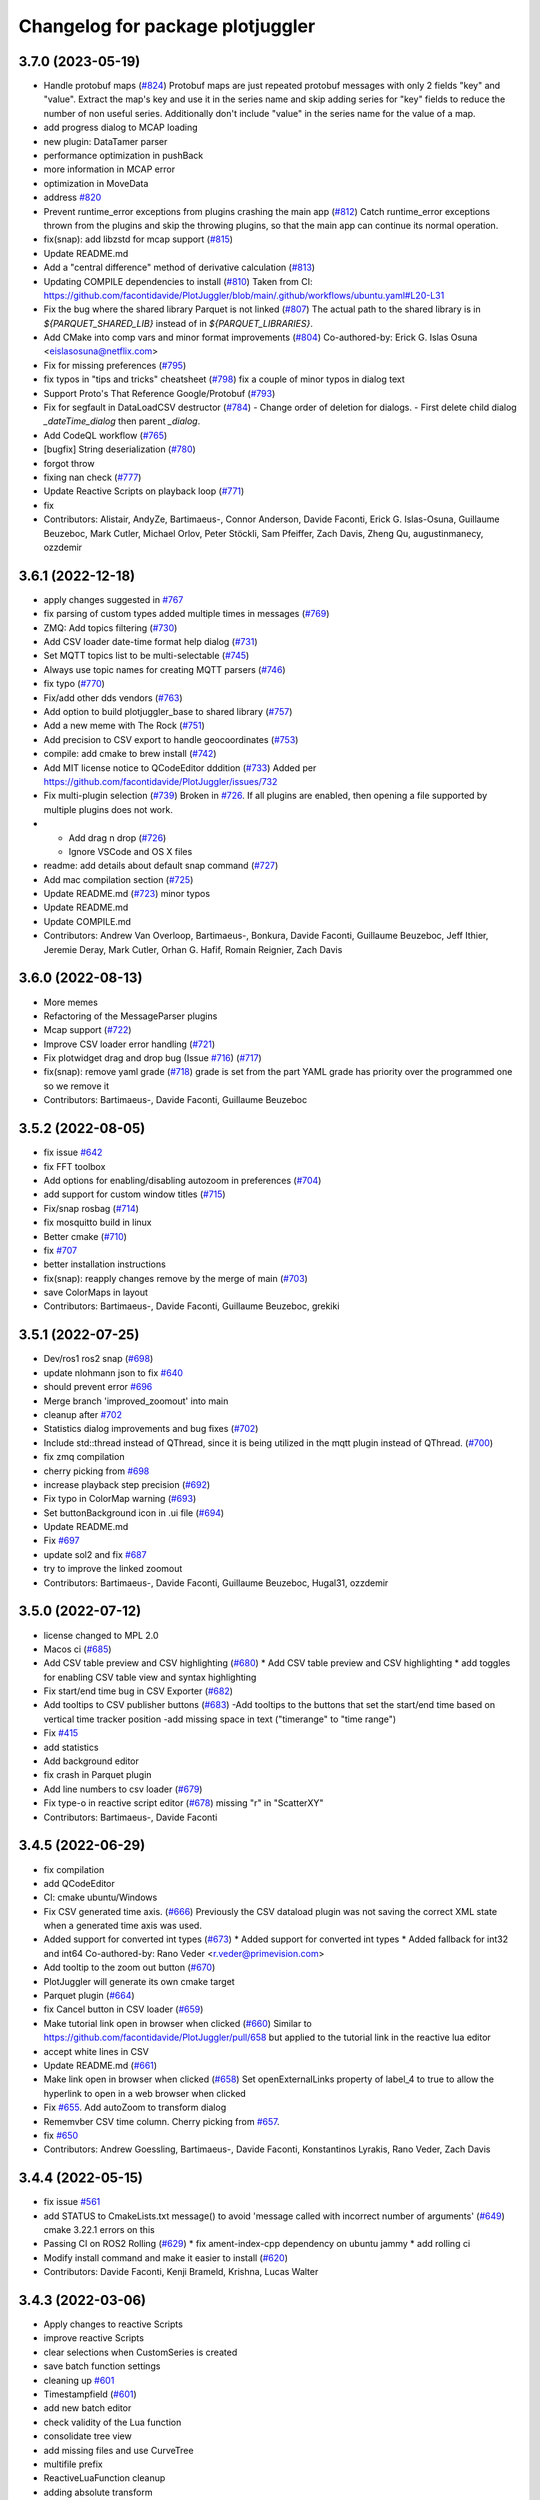 ^^^^^^^^^^^^^^^^^^^^^^^^^^^^^^^^^
Changelog for package plotjuggler
^^^^^^^^^^^^^^^^^^^^^^^^^^^^^^^^^

3.7.0 (2023-05-19)
------------------
* Handle protobuf maps (`#824 <https://github.com/facontidavide/PlotJuggler/issues/824>`_)
  Protobuf maps are just repeated protobuf messages with only 2 fields
  "key" and "value". Extract the map's key and use it in the series name
  and skip adding series for "key" fields to reduce the number of non
  useful series. Additionally don't include "value" in the series name for
  the value of a map.
* add progress dialog to MCAP loading
* new plugin: DataTamer parser
* performance optimization in pushBack
* more information in MCAP error
* optimization in MoveData
* address `#820 <https://github.com/facontidavide/PlotJuggler/issues/820>`_
* Prevent runtime_error exceptions from plugins crashing the main app (`#812 <https://github.com/facontidavide/PlotJuggler/issues/812>`_)
  Catch runtime_error exceptions thrown from the plugins and skip the throwing plugins, so that the main app can continue its normal operation.
* fix(snap): add libzstd for mcap support (`#815 <https://github.com/facontidavide/PlotJuggler/issues/815>`_)
* Update README.md
* Add a "central difference" method of derivative calculation (`#813 <https://github.com/facontidavide/PlotJuggler/issues/813>`_)
* Updating COMPILE dependencies to install (`#810 <https://github.com/facontidavide/PlotJuggler/issues/810>`_)
  Taken from CI: https://github.com/facontidavide/PlotJuggler/blob/main/.github/workflows/ubuntu.yaml#L20-L31
* Fix the bug where the shared library Parquet is not linked (`#807 <https://github.com/facontidavide/PlotJuggler/issues/807>`_)
  The actual path to the shared library is in `${PARQUET_SHARED_LIB}` instead of in
  `${PARQUET_LIBRARIES}`.
* Add CMake into comp vars and minor format improvements (`#804 <https://github.com/facontidavide/PlotJuggler/issues/804>`_)
  Co-authored-by: Erick G. Islas Osuna <eislasosuna@netflix.com>
* Fix for missing preferences (`#795 <https://github.com/facontidavide/PlotJuggler/issues/795>`_)
* fix typos in "tips and tricks" cheatsheet (`#798 <https://github.com/facontidavide/PlotJuggler/issues/798>`_)
  fix a couple of minor typos in dialog text
* Support Proto's That Reference Google/Protobuf (`#793 <https://github.com/facontidavide/PlotJuggler/issues/793>`_)
* Fix for segfault in DataLoadCSV destructor (`#784 <https://github.com/facontidavide/PlotJuggler/issues/784>`_)
  - Change order of deletion for dialogs.
  - First delete child dialog `_dateTime_dialog` then parent
  `_dialog`.
* Add CodeQL workflow (`#765 <https://github.com/facontidavide/PlotJuggler/issues/765>`_)
* [bugfix] String deserialization (`#780 <https://github.com/facontidavide/PlotJuggler/issues/780>`_)
* forgot throw
* fixing nan check (`#777 <https://github.com/facontidavide/PlotJuggler/issues/777>`_)
* Update Reactive Scripts on playback loop (`#771 <https://github.com/facontidavide/PlotJuggler/issues/771>`_)
* fix
* Contributors: Alistair, AndyZe, Bartimaeus-, Connor Anderson, Davide Faconti, Erick G. Islas-Osuna, Guillaume Beuzeboc, Mark Cutler, Michael Orlov, Peter Stöckli, Sam Pfeiffer, Zach Davis, Zheng Qu, augustinmanecy, ozzdemir

3.6.1 (2022-12-18)
------------------
* apply changes suggested in `#767 <https://github.com/facontidavide/PlotJuggler/issues/767>`_
* fix parsing of custom types added multiple times in messages (`#769 <https://github.com/facontidavide/PlotJuggler/issues/769>`_)
* ZMQ: Add topics filtering (`#730 <https://github.com/facontidavide/PlotJuggler/issues/730>`_)
* Add CSV loader date-time format help dialog (`#731 <https://github.com/facontidavide/PlotJuggler/issues/731>`_)
* Set MQTT topics list to be multi-selectable (`#745 <https://github.com/facontidavide/PlotJuggler/issues/745>`_)
* Always use topic names for creating MQTT parsers (`#746 <https://github.com/facontidavide/PlotJuggler/issues/746>`_)
* fix typo (`#770 <https://github.com/facontidavide/PlotJuggler/issues/770>`_)
* Fix/add other dds vendors (`#763 <https://github.com/facontidavide/PlotJuggler/issues/763>`_)
* Add option to build plotjuggler_base to shared library (`#757 <https://github.com/facontidavide/PlotJuggler/issues/757>`_)
* Add a new meme with The Rock (`#751 <https://github.com/facontidavide/PlotJuggler/issues/751>`_)
* Add precision to CSV export to handle geocoordinates (`#753 <https://github.com/facontidavide/PlotJuggler/issues/753>`_)
* compile: add cmake to brew install (`#742 <https://github.com/facontidavide/PlotJuggler/issues/742>`_)
* Add MIT license notice to QCodeEditor dddition (`#733 <https://github.com/facontidavide/PlotJuggler/issues/733>`_)
  Added per https://github.com/facontidavide/PlotJuggler/issues/732
* Fix multi-plugin selection (`#739 <https://github.com/facontidavide/PlotJuggler/issues/739>`_)
  Broken in `#726 <https://github.com/facontidavide/PlotJuggler/issues/726>`_. If all plugins are enabled, then opening a file supported by multiple plugins does not work.
* - Add drag n drop (`#726 <https://github.com/facontidavide/PlotJuggler/issues/726>`_)
  - Ignore VSCode and OS X files
* readme: add details about default snap command (`#727 <https://github.com/facontidavide/PlotJuggler/issues/727>`_)
* Add mac compilation section (`#725 <https://github.com/facontidavide/PlotJuggler/issues/725>`_)
* Update README.md (`#723 <https://github.com/facontidavide/PlotJuggler/issues/723>`_)
  minor typos
* Update README.md
* Update COMPILE.md
* Contributors: Andrew Van Overloop, Bartimaeus-, Bonkura, Davide Faconti, Guillaume Beuzeboc, Jeff Ithier, Jeremie Deray, Mark Cutler, Orhan G. Hafif, Romain Reignier, Zach Davis

3.6.0 (2022-08-13)
------------------
* More memes
* Refactoring of the MessageParser plugins 
* Mcap support (`#722 <https://github.com/facontidavide/PlotJuggler/issues/722>`_)
* Improve CSV loader error handling (`#721 <https://github.com/facontidavide/PlotJuggler/issues/721>`_)
* Fix plotwidget drag and drop bug (Issue `#716 <https://github.com/facontidavide/PlotJuggler/issues/716>`_) (`#717 <https://github.com/facontidavide/PlotJuggler/issues/717>`_)
* fix(snap): remove yaml grade (`#718 <https://github.com/facontidavide/PlotJuggler/issues/718>`_)
  grade is set from the part
  YAML grade has priority over the programmed one so we remove it
* Contributors: Bartimaeus-, Davide Faconti, Guillaume Beuzeboc

3.5.2 (2022-08-05)
------------------
* fix issue `#642 <https://github.com/facontidavide/PlotJuggler/issues/642>`_
* fix FFT toolbox
* Add options for enabling/disabling autozoom in preferences (`#704 <https://github.com/facontidavide/PlotJuggler/issues/704>`_)
* add support for custom window titles (`#715 <https://github.com/facontidavide/PlotJuggler/issues/715>`_)
* Fix/snap rosbag (`#714 <https://github.com/facontidavide/PlotJuggler/issues/714>`_)
* fix mosquitto build in linux
* Better cmake (`#710 <https://github.com/facontidavide/PlotJuggler/issues/710>`_)
* fix `#707 <https://github.com/facontidavide/PlotJuggler/issues/707>`_
* better installation instructions
* fix(snap): reapply changes remove by the merge of main (`#703 <https://github.com/facontidavide/PlotJuggler/issues/703>`_)
* save ColorMaps in layout
* Contributors: Bartimaeus-, Davide Faconti, Guillaume Beuzeboc, grekiki

3.5.1 (2022-07-25)
------------------
* Dev/ros1 ros2 snap (`#698 <https://github.com/facontidavide/PlotJuggler/issues/698>`_)
* update nlohmann json to fix `#640 <https://github.com/facontidavide/PlotJuggler/issues/640>`_
* should prevent error `#696 <https://github.com/facontidavide/PlotJuggler/issues/696>`_
* Merge branch 'improved_zoomout' into main
* cleanup after `#702 <https://github.com/facontidavide/PlotJuggler/issues/702>`_
* Statistics dialog improvements and bug fixes (`#702 <https://github.com/facontidavide/PlotJuggler/issues/702>`_)
* Include std::thread instead of QThread, since it is being utilized in the mqtt plugin instead of QThread. (`#700 <https://github.com/facontidavide/PlotJuggler/issues/700>`_)
* fix zmq compilation
* cherry picking from `#698 <https://github.com/facontidavide/PlotJuggler/issues/698>`_
* increase playback step precision (`#692 <https://github.com/facontidavide/PlotJuggler/issues/692>`_)
* Fix typo in ColorMap warning (`#693 <https://github.com/facontidavide/PlotJuggler/issues/693>`_)
* Set buttonBackground icon in .ui file (`#694 <https://github.com/facontidavide/PlotJuggler/issues/694>`_)
* Update README.md
* Fix `#697 <https://github.com/facontidavide/PlotJuggler/issues/697>`_
* update sol2 and fix `#687 <https://github.com/facontidavide/PlotJuggler/issues/687>`_
* try to improve the linked zoomout
* Contributors: Bartimaeus-, Davide Faconti, Guillaume Beuzeboc, Hugal31, ozzdemir

3.5.0 (2022-07-12)
------------------
* license changed to MPL 2.0
* Macos ci (`#685 <https://github.com/facontidavide/PlotJuggler/issues/685>`_)
* Add CSV table preview and CSV highlighting (`#680 <https://github.com/facontidavide/PlotJuggler/issues/680>`_)
  * Add CSV table preview and CSV highlighting
  * add toggles for enabling CSV table view and syntax highlighting
* Fix start/end time bug in CSV Exporter (`#682 <https://github.com/facontidavide/PlotJuggler/issues/682>`_)
* Add tooltips to CSV publisher buttons (`#683 <https://github.com/facontidavide/PlotJuggler/issues/683>`_)
  -Add tooltips to the buttons that set the start/end time based on vertical time tracker position
  -add missing space in text ("timerange" to "time range")
* Fix `#415 <https://github.com/facontidavide/PlotJuggler/issues/415>`_
* add statistics
* Add background editor
* fix crash in Parquet plugin
* Add line numbers to csv loader (`#679 <https://github.com/facontidavide/PlotJuggler/issues/679>`_)
* Fix type-o in reactive script editor (`#678 <https://github.com/facontidavide/PlotJuggler/issues/678>`_)
  missing "r" in "ScatterXY"
* Contributors: Bartimaeus-, Davide Faconti

3.4.5 (2022-06-29)
------------------
* fix compilation
* add QCodeEditor
* CI: cmake ubuntu/Windows
* Fix CSV generated time axis. (`#666 <https://github.com/facontidavide/PlotJuggler/issues/666>`_)
  Previously the CSV dataload plugin was not saving the correct XML state
  when a generated time axis was used.
* Added support for converted int types (`#673 <https://github.com/facontidavide/PlotJuggler/issues/673>`_)
  * Added support for converted int types
  * Added fallback for int32 and int64
  Co-authored-by: Rano Veder <r.veder@primevision.com>
* Add tooltip to the zoom out button (`#670 <https://github.com/facontidavide/PlotJuggler/issues/670>`_)
* PlotJuggler will generate its own cmake target
* Parquet plugin (`#664 <https://github.com/facontidavide/PlotJuggler/issues/664>`_)
* fix Cancel button in CSV loader (`#659 <https://github.com/facontidavide/PlotJuggler/issues/659>`_)
* Make tutorial link open in browser when clicked (`#660 <https://github.com/facontidavide/PlotJuggler/issues/660>`_)
  Similar to https://github.com/facontidavide/PlotJuggler/pull/658 but applied to the tutorial link in the reactive lua editor
* accept white lines in CSV
* Update README.md (`#661 <https://github.com/facontidavide/PlotJuggler/issues/661>`_)
* Make link open in browser when clicked (`#658 <https://github.com/facontidavide/PlotJuggler/issues/658>`_)
  Set openExternalLinks property of label_4 to true to allow the hyperlink to open in a web browser when clicked
* Fix  `#655 <https://github.com/facontidavide/PlotJuggler/issues/655>`_. Add autoZoom to transform dialog
* Rememvber CSV time column. Cherry picking from `#657 <https://github.com/facontidavide/PlotJuggler/issues/657>`_.
* fix `#650 <https://github.com/facontidavide/PlotJuggler/issues/650>`_
* Contributors: Andrew Goessling, Bartimaeus-, Davide Faconti, Konstantinos Lyrakis, Rano Veder, Zach Davis

3.4.4 (2022-05-15)
------------------
* fix issue `#561 <https://github.com/facontidavide/PlotJuggler/issues/561>`_
* add STATUS to CmakeLists.txt message() to avoid 'message called with incorrect number of arguments' (`#649 <https://github.com/facontidavide/PlotJuggler/issues/649>`_)
  cmake 3.22.1 errors on this
* Passing CI on ROS2 Rolling (`#629 <https://github.com/facontidavide/PlotJuggler/issues/629>`_)
  * fix ament-index-cpp dependency on ubuntu jammy
  * add rolling ci
* Modify install command and make it easier to install (`#620 <https://github.com/facontidavide/PlotJuggler/issues/620>`_)
* Contributors: Davide Faconti, Kenji Brameld, Krishna, Lucas Walter

3.4.3 (2022-03-06)
------------------
* Apply changes to reactive Scripts
* improve reactive Scripts
* clear selections when CustomSeries is created
* save batch function settings
* cleaning up `#601 <https://github.com/facontidavide/PlotJuggler/issues/601>`_
* Timestampfield (`#601 <https://github.com/facontidavide/PlotJuggler/issues/601>`_)
* add new batch editor
* check validity of the Lua function
* consolidate tree view
* add missing files and use CurveTree
* multifile prefix
* ReactiveLuaFunction cleanup
* adding absolute transform
* small UI fix
* Contributors: Davide Faconti, ngpbach

3.4.2 (2022-02-12)
------------------
* delete orhphaned transforms
* bug fix that cause crash
* fix error `#603 <https://github.com/facontidavide/PlotJuggler/issues/603>`_
* Fix `#594 <https://github.com/facontidavide/PlotJuggler/issues/594>`_
* Contributors: Davide Faconti

3.4.1 (2022-02-06)
------------------
* add flip axis
* fix zoom in icon
* Fix typo in toolbox Lua (`#598 <https://github.com/facontidavide/PlotJuggler/issues/598>`_)
* Fix MutableTimeseries shadowed by MutableScatterXY (`#597 <https://github.com/facontidavide/PlotJuggler/issues/597>`_)
  * Fix MutableTimeseries shadowed by MutableScatterXY
  * add math library
  Co-authored-by: Simon CHANU <simon.chanu@cmdl.pro>
* MQTT upgraded
* Update README.md
* Installer and readme updates
* Contributors: Davide Faconti, SebasAlmagro, Simon CHANU

3.4.0 (2022-01-29)
------------------
* fix `#585 <https://github.com/facontidavide/PlotJuggler/issues/585>`_
* fix `#560 <https://github.com/facontidavide/PlotJuggler/issues/560>`_
* fix `#575 <https://github.com/facontidavide/PlotJuggler/issues/575>`_
* Reactive scripts (`#589 <https://github.com/facontidavide/PlotJuggler/issues/589>`_)
* Fix Quaternion toolbox, issue `#587 <https://github.com/facontidavide/PlotJuggler/issues/587>`_
* fix double delete
* fix memory leaks `#582 <https://github.com/facontidavide/PlotJuggler/issues/582>`_
* Contributors: Davide Faconti

3.3.5 (2022-01-04)
------------------
* fix zoom issue when toggling T_offset
* cosmetic changes
* show missing curves in error dialog (`#579 <https://github.com/facontidavide/PlotJuggler/issues/579>`_)
* fix `#550 <https://github.com/facontidavide/PlotJuggler/issues/550>`_
* Contributors: Adeeb Shihadeh, Davide Faconti

3.3.4 (2021-12-28)
------------------
* Video plugin (`#574 <https://github.com/facontidavide/PlotJuggler/issues/574>`_)
* gitignore *.swp files (`#569 <https://github.com/facontidavide/PlotJuggler/issues/569>`_)
* Added libprotoc-dev to the apt install targets (`#573 <https://github.com/facontidavide/PlotJuggler/issues/573>`_)
* turn on Sol3 safety flag
* trying to solve reported issue with Lua
* add fields that were not set in Protobuf
* Protobuf update (`#568 <https://github.com/facontidavide/PlotJuggler/issues/568>`_)
* add zoomOut after loadDataFile
* Protobuf options refactored
* changed the protobuf implementation to deal with dependencies
* Protobuf parser and MQTT plugins
* Merge pull request `#531 <https://github.com/facontidavide/PlotJuggler/issues/531>`_ from erickisos/fix/517
  Homebrew path added into CMakeLists `#517 <https://github.com/facontidavide/PlotJuggler/issues/517>`_
* LUA version updated
* fix dependency between transformed series
* fix issue `#557 <https://github.com/facontidavide/PlotJuggler/issues/557>`_
* Homebrew path added into CMakeLists
* Contributors: Adeeb Shihadeh, Davide Faconti, Erick G. Islas-Osuna, Miklós Márton

3.3.3 (2021-10-30)
------------------
* Fix critical bug when loading a file twice
* change order of removal
* fix crash when one of the source of XY is deleted
* fix issue `#549 <https://github.com/facontidavide/PlotJuggler/issues/549>`_ (comma decima separator)
* Fix issue `#545 <https://github.com/facontidavide/PlotJuggler/issues/545>`_
* Contributors: Davide Faconti

3.3.2 (2021-10-21)
------------------
* don't add the prefix. Checkbox added
* bug fix when accidentally merging datafiles
* clang-format
* Contributors: Davide Faconti

3.3.1 (2021-10-04)
------------------
* fix `#527 <https://github.com/facontidavide/PlotJuggler/issues/527>`_
* avoid shared libraries in libkissFFT
* Fix `#524 <https://github.com/facontidavide/PlotJuggler/issues/524>`_ and `#529 <https://github.com/facontidavide/PlotJuggler/issues/529>`_
* Fix bug with Outlier Removal (`#532 <https://github.com/facontidavide/PlotJuggler/issues/532>`_)
* minor changes
* Implement Moving RMS filter `#510 <https://github.com/facontidavide/PlotJuggler/issues/510>`_
* Fix issue `#516 <https://github.com/facontidavide/PlotJuggler/issues/516>`_
  - Don't show more than once "Do you want to delete old data" when
  loading multiple files.
  - Correctly clean all the data, including _loaded_datafiles
* Update README.md
* Contributors: Davide Faconti

3.3.0 (2021-09-07)
------------------
* add "start_streamer" option
* Support MacOS and Dark Mode
* custom SplitLine function in CSV. Fix `#509 <https://github.com/facontidavide/PlotJuggler/issues/509>`_
* fix issue  `#507 <https://github.com/facontidavide/PlotJuggler/issues/507>`_
* New CSV plugin
* Back to static libraries ( `#507 <https://github.com/facontidavide/PlotJuggler/issues/507>`_)
* Fixed wrong slot name on PreferecesDialog and moved skin-based setting of MainWindowTitle after the setupUi() call
* fix typo in preferences dialog
* add notifications from Streaming plugins (`#489 <https://github.com/facontidavide/PlotJuggler/issues/489>`_)
* cherry picking features from `#489 <https://github.com/facontidavide/PlotJuggler/issues/489>`_
  - new options [enabled_plugins] and [disabled_plugins]
  - new option [skin_path]
* remove potential issue with TransformFunction::reset
* remove .appveyor.yml
* prefer the PlotAttribute enum instead of string
* add changes similar to `#424 <https://github.com/facontidavide/PlotJuggler/issues/424>`_
* Fast Fourier Transform plugin added
* ToolboxQuaternion added
* toolbox plugins introduced
* add latest fmt
* unified TransformFunction
* change name of Transforms plugins
* Contributors: Davide Faconti, GerardoPardo, myd7349

3.2.1 (2021-06-20)
------------------
* adding string reference
* qwt updated and fix for `#463 <https://github.com/facontidavide/PlotJuggler/issues/463>`_
* fix `#461 <https://github.com/facontidavide/PlotJuggler/issues/461>`_
* add quaternion to Euler conversion snippets (`#459 <https://github.com/facontidavide/PlotJuggler/issues/459>`_)
  Add 3 functions to convert a Hamiltonian attitude quaternion to its Euler (Trait-Bryan 321) representation
* fix typo when building without ROS support (`#460 <https://github.com/facontidavide/PlotJuggler/issues/460>`_)
* Update README.md
* Contributors: Davide Faconti, Mathieu Bresciani, Nuno Marques

3.2.0 (2021-06-13)
------------------
* file removed
* fix potential bug in StringSeries
* fix rebase
* apply color and style recursively in a group
* delete button added. CPU optimized
* apply the array visualization in the curvelist_panel itself
* bug fix
* add deleteSerieFromGroup
* Fix "TextColor" in dark mode
* fix PlotGroup and new attributes
* multiple changes
  - remove redundant importPlotDataMapHelper
  - add "text_color" attribute
  - change the way _replot_timer works (one shot triggered by
  DataStreamer::dataReceived() )
* adding PlotGroups and alternative "tree_name"
* bug fix
* fix issue when starting streaming plugins (add placeholders)
* string series seems to work
* WIP
* embracing C++17 and new data strucutre to accomodate more types
* Updated support for windows build + installer (`#396 <https://github.com/facontidavide/PlotJuggler/issues/396>`_)
  Added win32build.bat batch file for easy windows builds (need to update QT path variables inside to correct ones in case it does not work)
* Fix issue `#453 <https://github.com/facontidavide/PlotJuggler/issues/453>`_, `#419 <https://github.com/facontidavide/PlotJuggler/issues/419>`_ and `#405 <https://github.com/facontidavide/PlotJuggler/issues/405>`_ . Ulog path in Windows
* Lag and crash fixed (`#455 <https://github.com/facontidavide/PlotJuggler/issues/455>`_)
  * reduce lag when looking for streams
  * crash fixed when lsl stream start and stop
  * select all button added for LSL plugin
* Update README.md
* Update appimage.md
* Contributors: Celal Savur, Davide Faconti, alkaes

3.1.2 (2021-06-03)
------------------
* add disable_opnegl option in command line
* new API for MessagePublishers
* bug fix that affects statepublishers
  crash when application is closed
* bug fix in Plotwidget transform
* AppImage instructions added
* fix `#445 <https://github.com/facontidavide/PlotJuggler/issues/445>`_
* change to QHostAddress::Any in UDP plugin (issue `#410 <https://github.com/facontidavide/PlotJuggler/issues/410>`_)
* Contributors: Davide Faconti

3.1.1 (2021-05-16)
------------------
* ulog: ignore parameter default message (`#413 <https://github.com/facontidavide/PlotJuggler/issues/413>`_)
* Fix typo in "load transformations" prompt (`#416 <https://github.com/facontidavide/PlotJuggler/issues/416>`_)
* added CSV export plugin
* fix opengl preference
* added options to enable OpenGL and TreeView
* Add libqt5x11extras5-dev into installation guide for fedora/ubuntu users. (`#418 <https://github.com/facontidavide/PlotJuggler/issues/418>`_)
* Fix issue `#405 <https://github.com/facontidavide/PlotJuggler/issues/405>`_ with ULOG in windows
* Use format string when time index is not a number (`#406 <https://github.com/facontidavide/PlotJuggler/issues/406>`_)
* XY curve markers: fixed colors and removed ghosts symbols (`#407 <https://github.com/facontidavide/PlotJuggler/issues/407>`_)
* Updated support for windows build + installer (`#396 <https://github.com/facontidavide/PlotJuggler/issues/396>`_)
* fix warnings and move to C++17
* fix warnings in MSVS
* Contributors: Beat Küng, Davide Faconti, Faisal Shah, Gabriel, Shawn, alessandro, alkaes

3.1.0 (2021-01-31)
------------------
* fix issue `#394 <https://github.com/facontidavide/PlotJuggler/issues/394>`_
* Update udp_server.cpp (`#393 <https://github.com/facontidavide/PlotJuggler/issues/393>`_)
  Fixes random corruptions of UDP Json messages (garbage collector related?)
* Fix style in Windows (`#390 <https://github.com/facontidavide/PlotJuggler/issues/390>`_)
* Fix compilation in C++17
* fix issue `#389 <https://github.com/facontidavide/PlotJuggler/issues/389>`_
* remove qrand
* Add better help dialog to custom functions
* Allow custom function return multiple points (`#386 <https://github.com/facontidavide/PlotJuggler/issues/386>`_)
* Apple Mac M1 build fix. (`#392 <https://github.com/facontidavide/PlotJuggler/issues/392>`_)
  backward-cpp dependency fix for ARM 64 backport, wrong access to PC register.
* fix issue `#384 <https://github.com/facontidavide/PlotJuggler/issues/384>`_
* temporary remove LSL
* Contributors: David CARLIER, Davide Faconti, Hugal31, alkaes

3.0.7 (2021-01-05)
------------------
* Add plugin folders in the preference dialog
* fix issue `#370 <https://github.com/PlotJuggler/PlotJuggler/issues/370>`_: libDataStreamMQTT compilation with Clang
* fix command line options
* change the way ROS path are added t othe list of plugins
* fixing windows builds, for real this time. (`#379 <https://github.com/PlotJuggler/PlotJuggler/issues/379>`_)
* fix bug when datapoints are cleared
* remember the directory in the FunctionEditor
* moved file svg_util
* Add warning when a CSV file is malformed, and suggested in `#378 <https://github.com/PlotJuggler/PlotJuggler/issues/378>`_
* Fixed message_parser plugin loading segfault (`#376 <https://github.com/PlotJuggler/PlotJuggler/issues/376>`_)
* Contributors: Davide Faconti, Jordan McMichael, davide

3.0.6 (2020-12-24)
------------------
* fix issue  `#372 <https://github.com/PlotJuggler/PlotJuggler/issues/372>`_ (install didn't work)
* Update rangeX during streaming
* LabStreamlayer (LSL) plugin is developed. (`#355 <https://github.com/PlotJuggler/PlotJuggler/issues/355>`_)
* Update CMakeLists.txt (`#363 <https://github.com/PlotJuggler/PlotJuggler/issues/363>`_)
* Contributors: Celal Savur, Davide Faconti, Tobias Fischer

3.0.5 (2020-12-10)
------------------
* fix a crash when data is cleared during streaming (LuaCustomFunction)
* should fix issue `#360 <https://github.com/PlotJuggler/PlotJuggler/issues/360>`_ with stylesheet
* fix bug `#359 <https://github.com/PlotJuggler/PlotJuggler/issues/359>`_
* fix compilation error
* Some template types have an enum ItemType. MSVC fails with compilation (`#358 <https://github.com/PlotJuggler/PlotJuggler/issues/358>`_)
  error.
* Add required Qt6::Network for DataStreamUDP (`#356 <https://github.com/PlotJuggler/PlotJuggler/issues/356>`_)
* Contributors: Davide Faconti, Tobias Fischer, gabm

3.0.4 (2020-12-04)
------------------
* Lua ans Sol updated (c++17
* bug fix `#350 <https://github.com/PlotJuggler/PlotJuggler/issues/350>`_ (crash in lua)
* Contributors: Davide Faconti

3.0.2 (2020-11-28)
------------------
* fix icon color in dark mode
* updated to latest Qads
* temporary fix for `#349 <https://github.com/PlotJuggler/PlotJuggler/issues/349>`_
* link updated
* use correct dependency
* fix issue `#348 <https://github.com/PlotJuggler/PlotJuggler/issues/348>`_
* Contributors: Davide Faconti

3.0.0 (2020-11-23)
------------------
* Trying to fix issue `#346 <https://github.com/facontidavide/PlotJuggler/issues/346>`_
* Massive refactoring
* Contributors: Davide Faconti

2.8.4 (2020-08-15)
------------------
* readme updated
* fix issue `#318 <https://github.com/facontidavide/PlotJuggler/issues/318>`_
* fix  `#170 <https://github.com/facontidavide/PlotJuggler/issues/170>`_ : problem with ULOG parser in Windows
* build fixes to work on ROS2 eloquent (`#314 <https://github.com/facontidavide/PlotJuggler/issues/314>`_)
* add qtpainterpath.h (`#313 <https://github.com/facontidavide/PlotJuggler/issues/313>`_)
* Update datastream_sample.cpp
* Update contributors.txt
* Fix another sprintf buffer size warning (`#303 <https://github.com/facontidavide/PlotJuggler/issues/303>`_)
* Contributors: Akash Patel, Davide Faconti, Lucas, Mike Purvis

2.8.3 (2020-07-11)
------------------
* more memes
* "New versione vailable" improved
* fix segmentation fault when tryin reconnect to ROS master
* Contributors: Davide Faconti

2.8.2 (2020-07-07)
------------------
* might fix issue `#301 <https://github.com/facontidavide/PlotJuggler/issues/301>`_
* fix warnings
* fix potential mutex problem related to `#300 <https://github.com/facontidavide/PlotJuggler/issues/300>`_
* bug fix
* Update package.xml
* updated gif
* cherry picking changes from `#290 <https://github.com/facontidavide/PlotJuggler/issues/290>`_
* fix `#296 <https://github.com/facontidavide/PlotJuggler/issues/296>`_
* fix issues on windows Qt 5.15
* fix error
* move StatePublisher to tf2
* revert changes
* fix warnings
* Contributors: Davide Faconti

2.8.1 (2020-05-28)
------------------
* fix critical bug in streaming ROS plugin
* Contributors: Davide Faconti

2.8.0 (2020-05-24)
------------------
* Update CMakeLists.txt
* Added graph context menu description (`#288 <https://github.com/facontidavide/PlotJuggler/issues/288>`_)
* Update FUNDING.yml
* Merge branch 'master' of https://github.com/facontidavide/PlotJuggler
* finished with refactoring
* WIP: re publisher ROS2
* added stuff to dataload_ros2
* Update appimage_howto.md
* fix package name
* embrace pj_msgs (https://github.com/facontidavide/plotjuggler_msgs)
* new clang format and fix in header_stamp usage
* removed marl and rule editing
* more parsers added
* more or less working
* save computation like a champ with plot_data in each parser
* precompute strings only once
* fix compilation on ROS1
* Merge branch 'master' of https://github.com/facontidavide/PlotJuggler
* builtin parsers added
* Githug actions win (`#284 <https://github.com/facontidavide/PlotJuggler/issues/284>`_)
  * try compiling on windows
  * Update windows.yaml
  * multiple workflows
  * Update README.md
  Co-authored-by: daf@blue-ocean-robotics.com <Davide Faconti>
* bug fix
* segfault fixed in TypeHasHeader
* removed rosdep of pj_msgs
* added pj_msgs to ROS2
* fix errors
* heavy refactoring of ROS2 plugins
* critical bug fix in ROS2 parsing
* try to fix problem with StringTreeLeaf::toStr
* reduce a bit allocations overhead
* reduce memory used by the job queue of marl, with periodic flushes
* Contributors: Davide Faconti, Ilya Petrov

2.7.0 (2020-05-03)
------------------
* Merge branch 'ros2' of https://github.com/facontidavide/PlotJuggler into ros2
* added github actions for ros2
* last fixes to DataStreamROS2
* implemented DataLoadRosBag2
* compile with ament/colcon
* Contributors: Davide Faconti

2.6.4 (2020-04-30)
------------------
* Fix the damn icons
* marl updated
* fix issue `#281 <https://github.com/facontidavide/PlotJuggler/issues/281>`_
* catch exception in marl
* fix backward-cpp
* Implement feature `#274 <https://github.com/facontidavide/PlotJuggler/issues/274>`_
* Implement feature `#269 <https://github.com/facontidavide/PlotJuggler/issues/269>`_
* Contributors: Davide Faconti

2.6.3 (2020-04-07)
------------------
* Fix issue `#271 <https://github.com/facontidavide/PlotJuggler/issues/271>`_
* @veimox added
* Bugfix/executable (`#264 <https://github.com/facontidavide/PlotJuggler/issues/264>`_)
  * created launching script , installing and making use of it in the icon
  * ignoring temporary folders when creating binary locally
  * corrected intsallation of script
  * using PROGRAM to install it with executable permissions
  Co-authored-by: Jorge Rodriguez <jr@blue-ocean-robotics.com>
* Feature/scalable icon (`#265 <https://github.com/facontidavide/PlotJuggler/issues/265>`_)
  * installing icons in /usr/share and do it at any build type
  * added scalable icon
  * removed old icon
  Co-authored-by: Jorge Rodriguez <jr@blue-ocean-robotics.com>
* fix default suffix
* Fix bug `#258 <https://github.com/facontidavide/PlotJuggler/issues/258>`_
* Contributors: Davide Faconti, Jorge Rodriguez

2.6.2 (2020-02-25)
------------------
* bug fix in IMU parser
* added step size for the time tracker
* fis issue `#256 <https://github.com/facontidavide/PlotJuggler/issues/256>`_ (new release dialog)
* Update README.md
* Contributors: Davide Faconti

2.6.1 (2020-02-21)
------------------
* fix issue `#253 <https://github.com/facontidavide/PlotJuggler/issues/253>`_ and some cleanup
* fix issue `#254 <https://github.com/facontidavide/PlotJuggler/issues/254>`_
* Fix `#251 <https://github.com/facontidavide/PlotJuggler/issues/251>`_
* Contributors: Davide Faconti

2.6.0 (2020-02-19)
------------------
* bug fix
* fix splashscreen delay
* GUI refinement
* regex filter removed. bug fix in column resize
* new icons in CurveList panel
* add text placeholder
* smaller buttons
* moved buttons to top right corner to gain more space
* changed style (sharper corners)
* bug fix: potential crash trying to save data into rosbag
* more ememes `#248 <https://github.com/facontidavide/PlotJuggler/issues/248>`_
* bug fix in Lua functions
* cleanups
* Merge branch 'lua_scripting'
* Adding custom parser for Imu message (issue `#238 <https://github.com/facontidavide/PlotJuggler/issues/238>`_)
* remember the last value in the function editor
* minor update
* Both javascript and Lua langiages can be selected in preferences
* WIP to support both QML and Lua
* fix menu bar size of PlotJuggler
* scripting moved to Lua
* adding lua stuff to 3rd party libraries
* preliminary change to support `#244 <https://github.com/facontidavide/PlotJuggler/issues/244>`_ (`#247 <https://github.com/facontidavide/PlotJuggler/issues/247>`_)
* preliminary change to support `#244 <https://github.com/facontidavide/PlotJuggler/issues/244>`_
* Update .appveyor.yml
* Update README.md
* Update .appveyor.yml
* Update .appveyor.yml
* further cleanup
* moved files and cleanup
* Contributors: Davide Faconti

2.5.1 (2020-02-07)
------------------
* Fixed slow Menu Bar
* Use ordered map, appendData needs to insert data in order (`#245 <https://github.com/facontidavide/PlotJuggler/issues/245>`_)
  Otherwise the time order may not be respected and the data is loaded
  incorrectly
* prevent call of dropEvent() when not needed
* fix issue `#239 <https://github.com/facontidavide/PlotJuggler/issues/239>`_
* add include array header file to fix build error (`#234 <https://github.com/facontidavide/PlotJuggler/issues/234>`_)
* Contributors: Davide Faconti, Victor Lopez, xiaowei zhao

2.5.0 (2019-12-19)
------------------
* Fix issues `#196 <https://github.com/facontidavide/PlotJuggler/issues/196>`_ and `#236 <https://github.com/facontidavide/PlotJuggler/issues/236>`_: allow user to use deterministic color sequence
* fix the edit button
* fix issue `#235 <https://github.com/facontidavide/PlotJuggler/issues/235>`_
* Update appimage_howto.md
* fix timestamp problem in streaming
* Contributors: Davide Faconti

2.4.3 (2019-11-21)
------------------
* less dark theme
* bug fix
* Contributors: Davide Faconti

2.4.2 (2019-11-18)
------------------
* multithread ROS DataLoader
* directories moved
* manually resizable columns of table view
* Contributors: Davide Faconti

2.4.1 (2019-11-11)
------------------
* considerable speed improvement when MANY timeseries are loaded
* bug fix: slow update of left curve table
* AppImage update
* meme update
* Contributors: Davide Faconti

2.4.0 (2019-11-10)
------------------
* Tree view  (`#226 <https://github.com/facontidavide/PlotJuggler/issues/226>`_)
* fix issue `#225 <https://github.com/facontidavide/PlotJuggler/issues/225>`_
* add version number of the layout syntax
* fix issue `#222 <https://github.com/facontidavide/PlotJuggler/issues/222>`_
* more readable plugin names
* fix issue `#221 <https://github.com/facontidavide/PlotJuggler/issues/221>`_
* Merge branch 'master' of github.com:facontidavide/PlotJuggler
* minor bug fix
* Contributors: Davide Faconti

2.3.7 (2019-10-30)
------------------
* Dont take invisible curve into account for axis limit computation (`#185 <https://github.com/facontidavide/PlotJuggler/issues/185>`_)
* consistent line width
* do not close() a rosbag unless you accepted the dialog
* important bug fix: stop playback when loading new data
* fix bug in TopicPublisher
* do complete reset of globals in custom functions
* apply changes discussed in `#220 <https://github.com/facontidavide/PlotJuggler/issues/220>`_
* Merge branch 'master' of github.com:facontidavide/PlotJuggler
* cherry picking bug fix from `#220 <https://github.com/facontidavide/PlotJuggler/issues/220>`_ : update custom functions
  Thanks @aeudes
* Fix F10 is ambiguous (`#219 <https://github.com/facontidavide/PlotJuggler/issues/219>`_)
* fix compilation and add feature `#218 <https://github.com/facontidavide/PlotJuggler/issues/218>`_
* qwt updated
* appImage instructions updated
* Contributors: Davide Faconti, alexandre eudes

2.3.6 (2019-10-16)
------------------
* fix issue `#215 <https://github.com/facontidavide/PlotJuggler/issues/215>`_
* Contributors: Davide Faconti

2.3.5 (2019-10-11)
------------------
* remember the size of the splitter
* fix inveted XY
* Contributors: Davide Faconti
* remember last splashscreen
* Update README.md
* Update appimage_howto.md
* fix warning
* meme fixed
* Contributors: Davide Faconti

2.3.4 (2019-10-03)
------------------
* prepare "meme edition"
* Merge branch 'master' of https://github.com/facontidavide/PlotJuggler
* RosMsgParsers: add cast to be clang compatible (#208)
* Update README.md
* Update FUNDING.yml
* Correct "Github" to "GitHub" (#206)
* 2.3.3
* fix issue with FMT
* Contributors: Dan Katzuv, Davide Faconti, Timon Engelke

2.3.3 (2019-10-01)
------------------
* removed explicit reference to Span
* remove abseil dependency (to be tested)
* Contributors: Davide Faconti

2.3.2 (2019-09-30)
------------------
* always use random color in addCurveXY
* Fix issue #204
* Fix issue #203
* Add missed absl Span<T> header include
* Add missed abseil_cpp depend
* Contributors: Davide Faconti, Enrique Fernandez

2.3.1 (2019-09-24)
------------------
* Fix `#202 <https://github.com/facontidavide/PlotJuggler/issues/202>`_ use_header_stamp not initialized for built-in types
* Merge pull request `#200 <https://github.com/facontidavide/PlotJuggler/issues/200>`_ from aeudes/multiple_streamer
  data stream topic plugin
* new color palette
* Allow to have working datastreamtopic plugin in more than one plotjuggler
  instance
* adding covariance to Odometry msg again
* fix issue `#187 <https://github.com/facontidavide/PlotJuggler/issues/187>`_
* Fix segfault when swap plotwidget on archlinux (qt5.12.3).
  This bug is introduced in: 7959e54 Spurious DragLeave fixed?
  And produce a segfault(nullptr) in QCursor::shape() call by
  QBasicDrag::updateCursor(Qt::DropAction) [trigger by plotwidget.cpp:1352
  drag->exec();].
  It seems to me that the change of global application cursor on leave event during drag drop
  operation cause the problem [is it the drop widget duty to reset cursor?].
* minor fixes related to dark theme
* Contributors: Alexandre Eudes, Davide Faconti

2.3.0 (2019-07-11)
------------------
* Countless changes and merges of PR.
* Contributors: Alexandre Eudes, Davide Faconti, Juan Francisco Rascón Crespo, alexandre eudes

2.1.10 (2019-03-29)
-------------------
* critical bug fixed in CustomFunctions
* Contributors: Davide Faconti

2.1.9 (2019-03-25)
------------------
* QwtRescaler replaced
* fix issues related to #118 (PlotZoom)
* Contributors: Davide Faconti

2.1.8 (2019-03-24)
------------------
* bug fixes
* xy equal scaling seems to work
* Super fancy Video cheatsheet (#164)
* better date display
* Fix issue #161 and remember last directory used
* mainwindow - use yyyy-MM-dd_HH-mm-ss name when saving a plot as png. This allows to save several times without having to rename the previous image (#162)
* Contributors: Davide Faconti, bresch

2.1.7 (2019-03-20)
------------------
* Date time visualization on X axis
* fix slow PLAY when rendering takes more than 20 msec
* new way to zoom a single axis (issues #153 and #135)
* Inverted mouse wheel zoom #153
* On MacOS there are several mime formats generated in addition to "curveslist", this fix will keep curves array with names collected instead of resetting it for each new mime format. (#159)
* ulog_parser: fixed parsing of array topics (#157)
  Signed-off-by: Roman <bapstroman@gmail.com>
* fis issue  #156 : catch expections
* remember if the state of _action_clearBuffer
* QSettings cleanups
* Contributors: Alexey Zaparovanny, Davide Faconti, Roman Bapst

2.1.6 (2019-03-07)
------------------
* removed obsolate question
* remember RemoveTimeOffset state
* add clear buffer from data stream
* reject non valid data
* fix sorting in ULog messages
* Fix Ulog window
* ulog plugin improved
* Update .appveyor.yml
* yes, I am sure I want to Quit
* simplifications in RosoutPublisher
* better double click behavior in FunctionEditor
* adding Info and parameters
* big refactoring of ulog parser. Fix issue #151
* download links updated
* Contributors: Davide Faconti

2.1.5 (2019-02-25)
------------------
* reintroducing timestamp from header
* added way to create installer
* disable zooming during streaming and reset tracker when new file loaded
* Contributors: Davide Faconti

2.1.4 (2019-02-21)
------------------
* Fix issues #146: ULog and multiple instances of a message
* close issue #138
* remove svg dependency
* Appveyor fixed (#144)
* fancy menubar
* Contributors: Davide Faconti

2.1.3 (2019-02-18)
------------------
* BUG: fixed issue with Customtracker when the plot is zoomed
* new icons
* ULog plugin added
* Allow to build the DataStreamClientSample on Linux (#143)
* Update README.md
* Contributors: Davide Faconti, Romain Reignier

2.1.2 (2019-02-13)
------------------
* legend button now has three states: left/right/hide
* replace tracker text when position is on the right side
* allow again to use the header.stamp
* fix problem with legend visibility
* Save all tab plots as images in a folder. (#137)
* Make default filename for tab image the tab name (#136)
* Update README.md
* adding instructions to build AppImage
* Contributors: Davide Faconti, d-walsh

2.1.1 (2019-02-07)
------------------
* Added filter to function editor
* ask for support
* cleanup
* fix issue with Datetime and cheatsheet dialog
* further stylesheet refinements
* fixing visualization of fucntion editor dialog
* fixing html of cheatsheet
* Contributors: Davide Faconti

2.1.0 (2019-02-07)
------------------
* minor change
* stylesheet fix
* Cheatsheet added
* fixing style
* improved magnifier ( issue #135)
* added zoom max
* Contributors: Davide Facont, Davide Faconti

2.0.7 (2019-02-06)
------------------
* fix for dark layout
* fix issue with edited function transforms
* about dialog updated
* added more key shortcuts
* reverted behaviour of Dialog "delete previous curves"?
* fix glitches related to drag and drop
* update timeSlider more often
* play seems to work properly for both sim_time and rewritten timestamps
* play button added
* clock published
* remove timestamp modifier
* Contributors: Davide Faconti

2.0.5 (2019-02-05)
------------------
* fix problem in build farm
* bug fix plot XY
* Contributors: Davide Faconti

2.0.4 (2019-01-29)
------------------
* add parent to message boxes
* ask confirmation at closeEvent()
* fix problem with selection of second column
* fix issue 132
* simplification
* minor bug fixed in filter of StatePublisher
* Contributors: Davide Facont, Davide Faconti

2.0.3 (2019-01-25)
------------------
* adding descard/clamp policy to large arrays
* fix problem with table view resizing
* make size of fonts modifiable with CTRL + Wheel (issue #106)
* Update .travis.yml
* Contributors: Davide Faconti

2.0.2 (2019-01-23)
------------------
* should solve issue #127 : stop publishers when data reloaded or deleted
* fixing issues whe disabling an already disabled publisher
* solved problem with time slider (issue #125)
* fix issue #126
* StatePublisher improved
* Contributors:  Davide Faconti

2.0.1 (2019-01-21)
------------------
* important bug fix. Removed offset in X axis of PlotXY
* fix minor visualization issue.
* Contributors: Davide Faconti

1.9.0 (2018-11-12)
------------------
* version bump
* Spurious DragLeave fixed? (The worst and most annoying bug of PlotJuggler)
* adjust font size in left panel
* CMAKE_INSTALL_PREFIX flag fix for non-ROS user (#114)
* adding improvements from @aeudes , issue #119
  1) Improved RemoveCurve dialog (colors and immediate replot)
  2) Fixed QMenu actions zoom horizontally and vertically
  3) Fix issue with panner and added Mouse Middle Button
* minor changes
* Merge branch 'master' of https://github.com/facontidavide/PlotJuggler
* speed up loading rosbags (5%-10%)
* custom qFileDialog to save the Layout
* minor changes
* Contributors: Davide Faconti, Mat&I

1.8.4 (2018-09-17)
------------------
* add tooltip
* fix issue #109
* CMakeLists.txt add mac homebrew qt5 install directory (#111)
* Merge pull request #107 from v-lopez/master
* Fix dragging/deletion of hidden items
* Contributors: Andrew Hundt, Davide Faconti, Victor Lopez

1.8.3 (2018-08-24)
------------------
* bug fix (crash when detaching a _point_marker)
* more informative error messages
* cleanups
* more compact view and larger dummyData
* Contributors: Davide Faconti

1.8.2 (2018-08-19)
------------------
* bug fix (crash from zombie PlotMatrix)
* Contributors: Davide Faconti

1.8.1 (2018-08-18)
------------------
* message moved back to the ROS plugin
* More informative dialog (issue #100)
* many improvements related to  FilteredTableListWidget, issue #103
* Contributors: Davide Faconti

1.8.0 (2018-08-17)
------------------
* fixing splash time
* minor update
* fix issue #49
* README and splashscreen updates
* Update ISSUE_TEMPLATE.md
* F10 enhancement
* preparing release 1.8.0
* (speedup) skip _completer->addToCompletionTree altogether unless Prefix mode is active
* avoid data copying when loading a datafile
* fix issue #103
* workaround for issue #100
* trying to fix problem with time offset durinh streaming
* removed enableStreaming from StreamingPlugins
* several useless replot() calls removed
* more conservative implementation of setTimeOffset
* optimization
* reduced a lot the amount of computation related to addCurve()
* bug fix
* Update .appveyor.yml
* bug fix (_main_tabbed_widget is already included in TabbedPlotWidget::instances())
* remove bug (crash at deleteDataOfSingleCurve)
* make PlotData non-copyable
* change in sthe state publisher API
* shared_ptr removed. To be tested
* WIP: changed the way data is shared
* added suggestion from issue #105
* skip empty dataMaps in importPlotDataMap() . Issue #105
* fix issue #102 (grey background)
* Contributors: Davide Faconti

1.7.3 (2018-08-12)
------------------
* enhancement discussed in #104 Can clear buffer while streaming is active
* adding enhancements 4 and 5 from issue #105
* fixed bug reported in  #105
* fix critical error
* fix issue #101
* Contributors: Davide Faconti

1.7.2 (2018-08-10)
------------------
* Update .travis.yml
* fixed potential thread safety problem
* trying to apply changes discussed in issue #96
* add transport hint
* make hyperlinks clickable by allowing to open external links (#95)
* Contributors: Davide Faconti, Romain Reignier

* Update .travis.yml
* fixed potential thread safety problem
* trying to apply changes discussed in issue #96
* add transport hint
* make hyperlinks clickable by allowing to open external links (#95)
* Contributors: Davide Faconti, Romain Reignier

1.7.1 (2018-07-22)
------------------
* catch exceptions
* fix resize of PlotData size. Reported in issue #94
* Contributors: Davide Faconti

1.7.0 (2018-07-19)
------------------
* fixing issue #93 (thread safety in XYPlot and streaming)
* fix issue #92
* bug fix
* Issue #88 (#90)
* Reorder header files to fix conflicts with boost and QT (#86)
* Contributors: Davide Faconti, Enrique Fernández Perdomo

1.6.2 (2018-05-19)
------------------
* fixing issue introduced in bec2c74195d74969f9c017b9b718faf9be6c1687
* Contributors: Davide Faconti

1.6.1 (2018-05-15)
------------------
* allow the buffer size to be edited
* qDebug removed
* fixing right mouse drag&drop
* Contributors: Davide Faconti

1.6.0 (2018-05-01)
------------------
* fixed the most annoying bug ever (erroneus DragLeave). issue #80
* fine tuning the widget spacing
* added feature #83
* fix issue #82
* remove redundant code in CMakeLists.txt
* Qwt updated and background color change during drag&drop
* Contributors: Davide Faconti

1.5.2 (2018-04-24)
------------------
* bug fix #78
* Fix typo (#76)
* Fix QmessageBox
* fixed issue reported in #68
* Contributors: Davide Faconti, Victor Lopez

1.5.1 (2018-02-14)
------------------
* Ignore not initialized timestamps (#75)
* added a warning as suggested in issue #75
* Housekeeping of publishers in StatePublisher
* improved layout and visibility in StatePublisher selector
* Fix issue #73: bad_cast exception
* Update README.md
* added more control over the published topics
* save ALL message instances
* CSV  plugin: accept CSV files with empty cells
* fix issue #72: std::round not supported by older compilers
* add a prefix to the field name if required
* Fix issue #69
* bug fix in onActionSaveLayout + indentation
* A small plugin creating a websocket server (#64)
* bug fixes
* Contributors: Davide Faconti, Philippe Gauthier

1.5.0 (2017-11-28)
------------------
* using AsyncSpinner as it ought to be
* fixing the mutex problem in streaming
* Contributors: Davide Faconti

1.4.2 (2017-11-20)
------------------
* bug fix in getIndexFromX that affected the vertical axis range calculation
* fix issue #61
* Contributors: Davide Faconti

1.4.1 (2017-11-19)
------------------
* fixed some issue with reloading rosbags and addressing issue #54
* adding improvement #55
* Contributors: Davide Faconti

1.4.0 (2017-11-14)
------------------
* added the ability to set max_array_size in the GUI
* Contributors: Davide Faconti

1.3.1 (2017-11-14)
------------------
* warnings added
* License updated
* Fix build failures on Archlinux (#57)
* Update README.md
* Contributors: Davide Faconti, Kartik Mohta

1.3.0 (2017-10-12)
------------------
* added xmlLoadState and xmlSaveState to ALL plugins
* works with newer ros_type_introspection
* speed up
* fix potential confision with #include
* minor fix in timeSlider
* Contributors: Davide Faconti

1.2.1 (2017-08-30)
------------------
* better limits for timeSlider
* fix a potential issue with ranges
* set explicitly the max vector size
* avoid wasting time doing tableWidget->sortByColumn
* bug fix
* prevent a nasty error during construction
* Update README.md
* added ros_type_introspection to travis
* Contributors: Davide Faconti

1.2.0 (2017-08-29)
------------------
* Ros introspection updated (`#52 <https://github.com/facontidavide/PlotJuggler/issues/52>`_)
* Potential fix for precision issue when adding time_offset
* Update snap/snapcraft.yaml
* Contributors: Davide Faconti, Kartik Mohta

1.1.3 (2017-07-11)
------------------
* fixed few issues with DataStreamROS
* Update README.md
* improvement `#43 <https://github.com/facontidavide/PlotJuggler/issues/43>`_. Use F10 to hide/show controls
* Contributors: Davide Faconti

1.1.2 (2017-06-28)
------------------
* bug-fix in DataLoadROS (multi-selection from layout)
* Merge branch 'master' of github.com:facontidavide/PlotJuggler
* minor change
* Update README.md
* Contributors: Davide Faconti

1.1.1 (2017-06-26)
------------------
* store rosbag::MessageInstance to replay data with the publisher
* avoid allocation
* minor optimizations
* bug fix: checkbox to use renaming rules was not detected correctly
* fix for very large rosbags
* Contributors: Davide Faconti

1.1.0 (2017-06-20)
------------------
* fixing bug `#47 <https://github.com/facontidavide/PlotJuggler/issues/47>`_
* Contributors: Davide Faconti

1.0.8 (2017-06-20)
------------------
* update to be compatible with ros_type_introspection 0.6
* setting uninitialized variable (thanks valgrind)
* improvement `#48 <https://github.com/facontidavide/PlotJuggler/issues/48>`_
* fix for issue `#46 <https://github.com/facontidavide/PlotJuggler/issues/46>`_ (load csv files)
* more intuitive ordering of strings. Based on PR `#45 <https://github.com/facontidavide/PlotJuggler/issues/45>`_. Fixes `#27 <https://github.com/facontidavide/PlotJuggler/issues/27>`_
* Correct the string being searched for to find the header stamp field (`#44 <https://github.com/facontidavide/PlotJuggler/issues/44>`_)
* Contributors: Davide Faconti, Kartik Mohta

1.0.7 (2017-05-12)
------------------
* the list of topics in the Dialog will be automatically updated
* bug fix
* fixed some issues with the installation
* Contributors: Davide Faconti

1.0.5 (2017-05-07)
------------------
* fixed an issue with ROS during destruction
* allow timestamp injection
* Create ISSUE_TEMPLATE.md
* Contributors: Davide Faconti

1.0.4 (2017-04-30)
------------------
* save/restore the selected topics in the layout file
* Contributors: Davide Faconti

1.0.3 (2017-04-28)
------------------
* fixed window management
* Contributors: Davide Faconti

1.0.2 (2017-04-26)
------------------
* set axis Y limit is undoable now
* added the command line option "buffer_size"
* filter xml extension for save layout
* added axis limits (Y)
* Contributors: Davide Faconti

1.0.1 (2017-04-24)
------------------
* documentation fix
* color widget simplified
* Update README.md
* default extension fixed in layout.xml
* Contributors: Davide Faconti, Eduardo Caceres

1.0.0 (2017-4-22)
-----------------
* Total awesomeness

0.18.0 (2017-04-21)
-------------------
* added visualization policy to the TimeTracker
* bug fix in RosoutPublisher
* added try-catch guard to third party plugins method invokation
* improving documentation
* multiple fixes
* shall periodically update the list of curves from the streamer
* make the API of plugins more consistent and future proof
* removed double replot during streaming (and framerate limited to 25)
* Contributors: Davide Faconti

0.17.0 (2017-04-02)
-------------------
* more renaming rules and samples
* feature request #31
* fix QFileDialog (save)
* fixing a nasty bug in save plot to file
* Add dummy returns to function that required it (#36)
* trying to fix some issues with the streamer time offset
* fixing a crash in the plugin
* saving more application settings with QSettings
* cleanups
* new plugin: rosout
* several bugs fixed
* removed unused plugin
* Update README.md
* cleanups
* added data samples
* move wais to filter the listWidget
* visualization improvements
* Contributors: Davide Faconti, v-lopez

0.16.0 (2017-03-22)
-------------------
* removed the normalization of time in ROS plugins
* relative time seems to work properly
* Contributors: Davide Faconti

0.15.3 (2017-03-22)
-------------------
* multiple fixes
* update related to backtrace
* backward-cpp added
* show coordinates when the left mouse is clicked (but not moved)
* Contributors: Davide Faconti

0.15.1 (2017-03-20)
-------------------
* adding some deadband to the zoomer
* fixed a bug related to tabs and new windows
* Contributors: Davide Faconti

0.15.0 (2017-03-17)
-------------------
* Multiple problems fixed with streaming interface nd XY plots
* Contributors: Davide Faconti

0.14.2 (2017-03-16)
-------------------
* improve CurveColorPick
* bugs fixed
* crash fixed
* Prevent compiler warning if compiling under ROS (#29)
* Contributors: Davide Faconti, Tim Clephas

0.14.1 (2017-03-15)
-------------------
* improved the time slider
* bug fixes
* Contributors: Davide Faconti

0.14.0 (2017-03-15)
-------------------
* improved usability
* adding XY plots (#26)
* improving plot magnifier
* changed key combination
* file extension of saved images fixed
* bug fixes
* adding the ability to delete curves
* Contributors: Davide Faconti

0.13.1 (2017-03-14)
-------------------
* bug fix
* Contributors: Davide Faconti

0.13.0 (2017-03-12)
-------------------
* default range X for empty plots
* better formatting
* improving 2nd column visualization
* Contributors: Davide Faconti

0.12.2 (2017-03-10)
-------------------
* Left curve list will display current value from vertical tracker
* new splashscreen phrases
* Temporarily disabling Qt5Svg
* Contributors: Davide Faconti


0.12.0 (2017-03-06)
-------------------
* Create .appveyor.yml
* added the ability to save rosbags from streaming
* bug fixes
* might fix compilation problem in recent cmake (3.x)
* improvement of the horizontal slider
* save plots to file
* qwt updated to trunk
* catch the rosbag exception
* Contributors: Davide Faconti

0.11.0 (2017-02-23)
-------------------
* should fix the reloading issue
* Update README.md
* minor fixes of the help_dialog layout
* Contributors: Davide Faconti, MarcelSoler

0.10.3 (2017-02-21)
-------------------
* adding help dialog
* minor bug fix
* Contributors: Davide Faconti

0.10.2 (2017-02-14)
-------------------
* critical bug fixed in ROS streaming
* Contributors: Davide Faconti

0.10.1 (2017-02-14)
-------------------
* adding more command line functionality
* BUG-FIX: bad resizing when a matrix row or column is deleted
* simplifying how random colors are managed
* more streaming buffer
* remember selected topics
* improvements and bug fixes
* Contributors: Davide Faconti

0.10.0 (2017-02-12)
-------------------
* auto loading of streamer based on saved layout
* refactoring of the ROS plugins 
* REFACTORING to allow future improvements of drag&drop
* trying to fix a compilation problem
* Update README.md
* FIX: menu bar will stay where it is supposed to.
* Contributors: Davide Faconti

0.9.1 (2017-02-09)
------------------
* FIX: avoid the use of catkin when using plain cmake
* IMPROVEMENT: exit option in the file menu
* IMPROVEMENT: reduce the number of steps to launch a streamer
* SPEEDUP: use a cache to avoid repeated creation of std::string
* better way to stop streaming and reload the plugins
* fixed a compilation problem on windows
* fixed a problem with resizing
* help menu with About added
* qDebug commented
* default to RelWithDebInfo
* Contributors: Davide Faconti

0.9.0 (2017-02-07)
------------------
* bug fixes
* QWT submodule removed
* removed boost dependency
* Contributors: Davide Faconti

* remove submodule
* Contributors: Davide Faconti

0.8.1 (2017-01-24)
------------------
* removing the old name "SuperPlotter"
* bug fix that affected data streaming
* this explicit dependency might be needed by bloom

0.8.0 (2017-01-23)
------------------
* First official beta of PJ
* Contributors: Arturo Martin-de-Nicolas, Davide Faconti, Kartik Mohta, Mikael Arguedas
